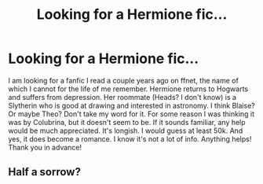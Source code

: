 #+TITLE: Looking for a Hermione fic...

* Looking for a Hermione fic...
:PROPERTIES:
:Author: asblackassin
:Score: 2
:DateUnix: 1483589153.0
:DateShort: 2017-Jan-05
:FlairText: Fic Search
:END:
I am looking for a fanfic I read a couple years ago on ffnet, the name of which I cannot for the life of me remember. Hermione returns to Hogwarts and suffers from depression. Her roommate (Heads? I don't know) is a Slytherin who is good at drawing and interested in astronomy. I think Blaise? Or maybe Theo? Don't take my word for it. For some reason I was thinking it was by Colubrina, but it doesn't seem to be. If it sounds familiar, any help would be much appreciated. It's longish. I would guess at least 50k. And yes, it does become a romance. I know it's not a lot of info. Anything helps! Thank you in advance!


** Half a sorrow?
:PROPERTIES:
:Author: Ann_O_Nemus
:Score: 1
:DateUnix: 1487115358.0
:DateShort: 2017-Feb-15
:END:
